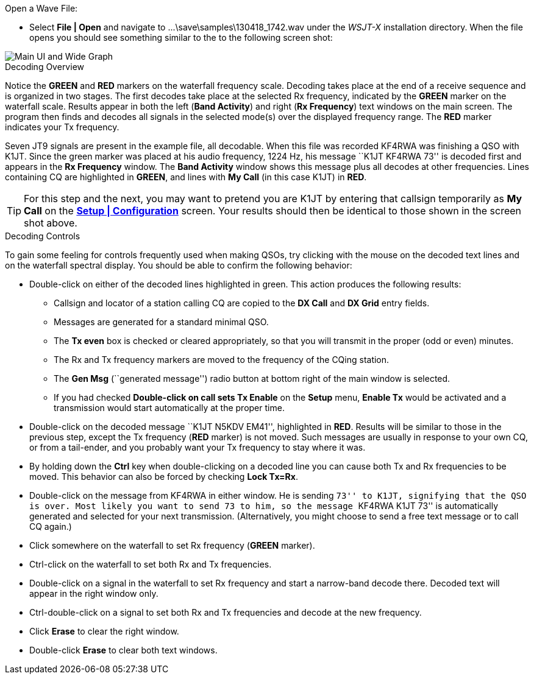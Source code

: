 // Status=review
.Open a Wave File:

- Select *File | Open* and navigate to
+...\save\samples\130418_1742.wav+ under the _WSJT-X_ installation
directory. When the file opens you should see something similar to
the to the following screen shot:

[[X12]]
image::images/r3666-main-ui-80.png[align="center",alt="Main UI and Wide Graph"]

.Decoding Overview

Notice the [green]*GREEN* and [red]*RED* markers on the waterfall
frequency scale.  Decoding takes place at the end of a receive
sequence and is organized in two stages.  The first decodes take place
at the selected Rx frequency, indicated by the [green]*GREEN* marker
on the waterfall scale.  Results appear in both the left (*Band
Activity*) and right (*Rx Frequency*) text windows on the main
screen. The program then finds and decodes all signals in the selected
mode(s) over the displayed frequency range. The [red]*RED* marker
indicates your Tx frequency.

Seven JT9 signals are present in the example file, all decodable.
When this file was recorded KF4RWA was finishing a QSO with K1JT.
Since the green marker was placed at his audio frequency, 1224 Hz, his
message ``K1JT KF4RWA 73'' is decoded first and appears in the *Rx
Frequency* window. The *Band Activity* window shows this message plus
all decodes at other frequencies.  Lines containing CQ are highlighted
in [green]*GREEN*, and lines with *My Call* (in this case K1JT) in
[red]*RED*.

TIP: For this step and the next, you may want to pretend you are K1JT
by entering that callsign temporarily as *My Call* on the <<X11,*Setup
| Configuration*>> screen.  Your results should then be identical to
those shown in the screen shot above.

[[X13]]
.Decoding Controls

To gain some feeling for controls frequently used when making QSOs,
try clicking with the mouse on the decoded text lines and on the
waterfall spectral display. You should be able to confirm the
following behavior:

- Double-click on either of the decoded lines highlighted in
green. This action produces the following results:

** Callsign and locator of a station calling CQ are copied to the *DX
Call* and *DX Grid* entry fields.

** Messages are generated for a standard minimal QSO.

** The *Tx even* box is checked or cleared appropriately, so that you
will transmit in the proper (odd or even) minutes.

** The Rx and Tx frequency markers are moved to the frequency of the
CQing station.

** The *Gen Msg* (``generated message'') radio button at bottom right 
of the main window is selected.

** If you had checked *Double-click on call sets Tx Enable* on the
*Setup* menu, *Enable Tx* would be activated and a transmission would
start automatically at the proper time.

- Double-click on the decoded message ``K1JT N5KDV EM41'',
highlighted in [red]*RED*.  Results will be similar to those in the
previous step, except the Tx frequency ([red]*RED* marker) is not
moved.  Such messages are usually in response to your own CQ, or from
a tail-ender, and you probably want your Tx frequency to stay where it
was.

- By holding down the *Ctrl* key when double-clicking on a decoded
line you can cause both Tx and Rx frequencies to be moved.  This
behavior can also be forced by checking *Lock Tx=Rx*.

- Double-click on the message from KF4RWA in either window. He is
sending ``73'' to K1JT, signifying that the QSO is over.  Most likely
you want to send 73 to him, so the message ``KF4RWA K1JT 73'' is
automatically generated and selected for your next transmission.
(Alternatively, you might choose to send a free text message or to
call CQ again.)

- Click somewhere on the waterfall to set Rx frequency ([green]*GREEN*
marker).

- Ctrl-click on the waterfall to set both Rx and Tx frequencies.

- Double-click on a signal in the waterfall to set Rx frequency and
start a narrow-band decode there. Decoded text will appear in the
right window only.

- Ctrl-double-click on a signal to set both Rx and Tx frequencies and
decode at the new frequency.

- Click *Erase* to clear the right window. 

- Double-click *Erase* to clear both text windows.
